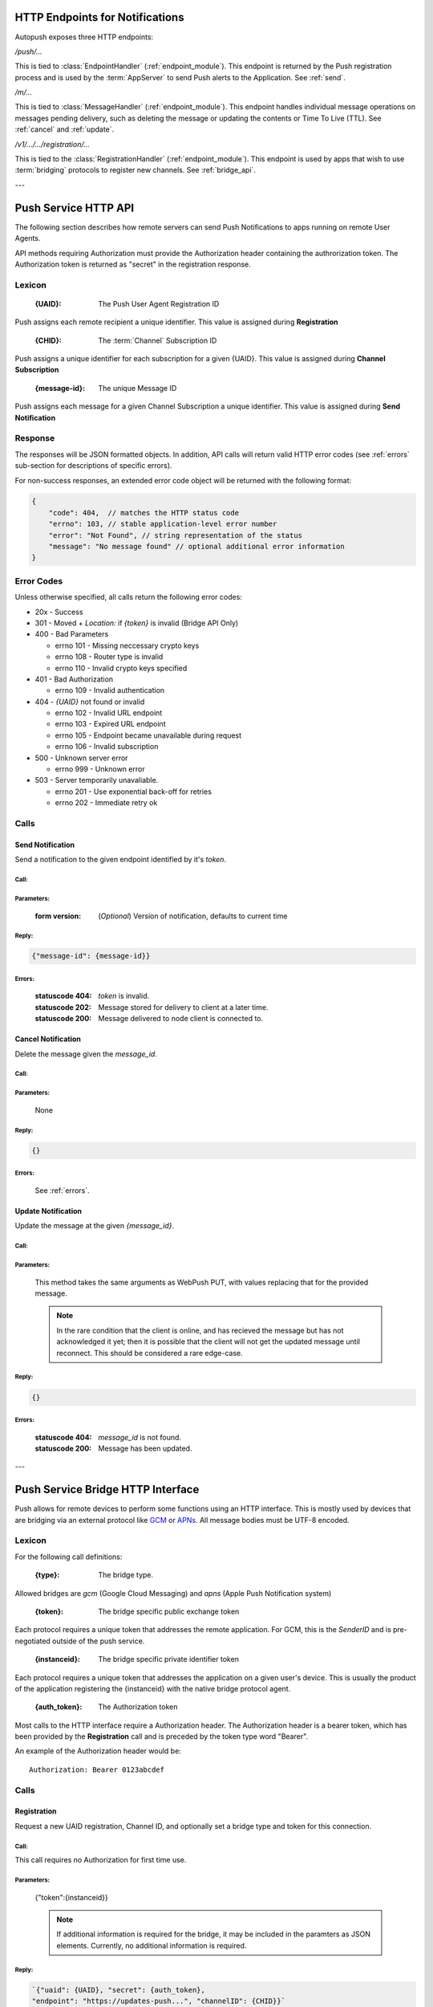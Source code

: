 .. _http:

HTTP Endpoints for Notifications
================================

Autopush exposes three HTTP endpoints:

`/push/...`

This is tied to :class:`EndpointHandler` (:ref:`endpoint_module`). This endpoint is returned by the Push registration process and is used by the :term:`AppServer` to send Push alerts
to the Application. See :ref:`send`.

`/m/...`

This is tied to :class:`MessageHandler` (:ref:`endpoint_module`). This endpoint handles individual
message operations on messages pending delivery, such as deleting the
message or updating the contents or Time To Live (TTL). See :ref:`cancel`
and :ref:`update`.

`/v1/.../.../registration/...`

This is tied to the :class:`RegistrationHandler` (:ref:`endpoint_module`). This endpoint is used by
apps that wish to use :term:`bridging` protocols to register new channels.
See :ref:`bridge_api`.

---

.. _http_api:

Push Service HTTP API
=====================

The following section describes how remote servers can send Push
Notifications to apps running on remote User Agents.

API methods requiring Authorization must provide the Authorization
header containing the authrorization token. The Authorization token is returned
as "secret" in the registration response.

Lexicon
-------

   :{UAID}: The Push User Agent Registration ID

Push assigns each remote recipient a unique identifier. This value is
assigned during **Registration**

   :{CHID}: The :term:`Channel` Subscription ID

Push assigns a unique identifier for each subscription for a given {UAID}.
This value is assigned during **Channel Subscription**

   :{message-id}: The unique Message ID

Push assigns each message for a given Channel Subscription a unique
identifier. This value is assigned during **Send Notification**

Response
--------

The responses will be JSON formatted objects. In addition, API calls
will return valid HTTP error codes (see :ref:`errors` sub-section for
descriptions of specific errors).

For non-success responses, an extended error code object will be
returned with the following format:

.. code-block:: json

    {
        "code": 404,  // matches the HTTP status code
        "errno": 103, // stable application-level error number
        "error": "Not Found", // string representation of the status
        "message": "No message found" // optional additional error information
    }


.. _errors:

Error Codes
-----------

Unless otherwise specified, all calls return the following error codes:

-  20x - Success
-  301 - Moved + `Location:` if `{token}` is invalid (Bridge API Only)
-  400 - Bad Parameters

   - errno 101 - Missing neccessary crypto keys
   - errno 108 - Router type is invalid
   - errno 110 - Invalid crypto keys specified

-  401 - Bad Authorization

   - errno 109 - Invalid authentication

-  404 - `{UAID}` not found or invalid

   - errno 102 - Invalid URL endpoint
   - errno 103 - Expired URL endpoint
   - errno 105 - Endpoint became unavailable during request
   - errno 106 - Invalid subscription

-  500 - Unknown server error

   - errno 999 - Unknown error

-  503 - Server temporarily unavaliable.

   -  errno 201 - Use exponential back-off for retries
   -  errno 202 - Immediate retry ok

Calls
-----

.. _send:

Send Notification
~~~~~~~~~~~~~~~~~

Send a notification to the given endpoint identified by it's `token`.

Call:
^^^^^
.. http:put:: /push/{token}

    If the client is using webpush style data delivery, then the body in its
    entirety will be regarded as the data payload for the message per
    `the WebPush spec
    <https://tools.ietf.org/html/draft-thomson-webpush-http2-02#section-5>`_.

Parameters:
^^^^^^^^^^^

    :form version: (*Optional*) Version of notification, defaults to current
                   time

Reply:
^^^^^^

.. code-block:: json

    {"message-id": {message-id}}

Errors:
^^^^^^^
    :statuscode 404: `token` is invalid.
    :statuscode 202: Message stored for delivery to client at a later
                     time.
    :statuscode 200: Message delivered to node client is connected to.

.. _cancel:

Cancel Notification
~~~~~~~~~~~~~~~~~~~

Delete the message given the `message_id`.

Call:
^^^^^
.. http:delete:: /m/{message_id}

Parameters:
^^^^^^^^^^^

    None

Reply:
^^^^^^

.. code-block:: json

    {}

Errors:
^^^^^^^

    See :ref:`errors`.


.. _update:

Update Notification
~~~~~~~~~~~~~~~~~~~

Update the message at the given `{message_id}`.


Call:
^^^^^

.. http:put:: /m/(string/message_id)

Parameters:
^^^^^^^^^^^

    This method takes the same arguments as WebPush PUT, with values
    replacing that for the provided message.

    .. note::

        In the rare condition that the client is online, and has recieved
        the message but has not acknowledged it yet; then it is possible that
        the client will not get the updated message until reconnect. This
        should be considered a rare edge-case.

Reply:
^^^^^^

.. code-block:: json

    {}

Errors:
^^^^^^^

    :statuscode 404: `message_id` is not found.
    :statuscode 200: Message has been updated.

---

.. _bridge_api:

Push Service Bridge HTTP Interface
==================================

Push allows for remote devices to perform some functions using an HTTP
interface. This is mostly used by devices that are bridging via an
external protocol like
`GCM <https://developers.google.com/cloud-messaging/>`__ or
`APNs <https://developer.apple.com/library/ios/documentation/NetworkingInternet/Conceptual/RemoteNotificationsPG/Introduction.html#//apple_ref/doc/uid/TP40008196-CH1-SW1>`__. All message bodies must be UTF-8 encoded.

Lexicon
-------

For the following call definitions:

   :{type}: The bridge type.

Allowed bridges are `gcm` (Google Cloud Messaging) and `apns` (Apple
Push Notification system)

   :{token}: The bridge specific public exchange token

Each protocol requires a unique token that addresses the remote application.
For GCM, this is the `SenderID` and is pre-negotiated outside of the push
service.

   :{instanceid}: The bridge specific private identifier token

Each protocol requires a unique token that addresses the
application on a given user's device. This is usually the product of the
application registering the {instanceid} with the native bridge protocol
agent.

   :{auth_token}: The Authorization token

Most calls to the HTTP interface require a Authorization header. The
Authorization header is a bearer token, which has been provided by the
**Registration** call and is preceded by the token type word "Bearer".

An example of the Authorization header would be:

::

    Authorization: Bearer 0123abcdef

Calls
-----

Registration
~~~~~~~~~~~~

Request a new UAID registration, Channel ID, and optionally set a bridge
type and token for this connection.

Call:
^^^^^

.. http:post:: /v1/{type}/{token}/registration

This call requires no Authorization for first time use.

Parameters:
^^^^^^^^^^^

    {"token":{instanceid}}

    .. note::

        If additional information is required for the bridge, it may be
        included in the paramters as JSON elements. Currently, no additional
        information is required.

Reply:
^^^^^^

.. code-block:: json

    `{"uaid": {UAID}, "secret": {auth_token},
    "endpoint": "https://updates-push...", "channelID": {CHID}}`

example:

.. code-block:: http

    > POST /v1/gcm/a1b2c3/registration
    >
    > {"token": "1ab2c3"}

.. code-block:: json

    < {"uaid": "abcdef012345",
    < "secret": "0123abcdef",
    < "endpoint": "https://updates-push.services.mozaws.net/push/...",
    < "channelID": "01234abcd"}

Errors:
^^^^^^^

See :ref:`errors`.

Token updates
~~~~~~~~~~~~~

Update the current bridge token value

Call:
^^^^^

.. http:put:: /v1/{type}/{token}/registration/{uaid}

::

    Authorization: Bearer {auth_token}

Parameters:
^^^^^^^^^^^

    {"token": {instanceid}}

    .. note::

        If additional information is required for the bridge, it may be
        included in the paramters as JSON elements. Currently, no additional
        information is required.

Reply:
^^^^^^

.. code-block:: json

    {}

example:

.. code-block:: http

    > PUT /v1/gcm/a1b2c3/registration/abcdef012345
    > Authorization: Bearer 0123abcdef
    >
    > {"token": "5e6g7h8i"}

.. code-block:: json

    < {}

Errors:
^^^^^^^

See :ref:`errors`.

Channel Subscription
~~~~~~~~~~~~~~~~~~~~

Acquire a new ChannelID for a given UAID.

Call:
^^^^^

.. http:post:: /v1/{type}/{token}/registration/{uaid}/subscription

::

    Authorization: Bearer {auth_token}

Parameters:
^^^^^^^^^^^

     {}

Reply:
^^^^^^

.. code-block:: json

    {"channelID": {CHID}, "endpoint": "https://updates-push..."}

example:

.. code-block:: http

    > POST /v1/gcm/a1b2c3/registration/abcdef012345/subscription
    > Authorization: Bearer 0123abcdef
    >
    > {}

.. code-block:: json

    < {"channelID": "43210efgh"
    < "endpoint": "https://updates-push.services.mozaws.net/push/..."}

Errors:
^^^^^^^

See :ref:`errors`.

Unregister UAID (and all associated ChannelID subscriptions)
~~~~~~~~~~~~~~~~~~~~~~~~~~~~~~~~~~~~~~~~~~~~~~~~~~~~~~~~~~~~

Indicate that the UAID, and by extension all associated subscriptions,
is no longer valid.

Call:
^^^^^

.. http:delete:: /v1/{type}/{token}/registration/{uaid}

::

    Authorization: Bearer {auth_token}

Parameters:
^^^^^^^^^^^

    {}

Reply:
^^^^^^

.. code-block:: json

    {}

Errors:
^^^^^^^

See :ref:`errors`.

Unsubscribe Channel
~~~~~~~~~~~~~~~~~~~

Remove a given ChannelID subscription from a UAID.

Call:
^^^^^

.. http:delete:: /v1/{type}/{token}/registration/{UAID}/subscription/{CHID}

::

    Authorization: Bearer {auth_token}

Parameters:
^^^^^^^^^^^

    {}

Reply:
^^^^^^

.. code-block:: json

    {}

Errors:
^^^^^^^

See :ref:`errors`.
